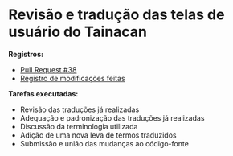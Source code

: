 * Revisão e tradução das telas de usuário do Tainacan
*Registros:*
- [[https://github.com/tainacan/tainacan/pull/38][Pull Request #38]]
- [[https://github.com/contraexemplo/DoW-ML/blob/master/Tainacan/TranslatingStrings.org][Registro de modificações feitas]]

*Tarefas executadas:*
- Revisão das traduções já realizadas
- Adequação e padronização das traduções já realizadas
- Discussão da terminologia utilizada
- Adição de uma nova leva de termos traduzidos
- Submissão e união das mudanças ao código-fonte
